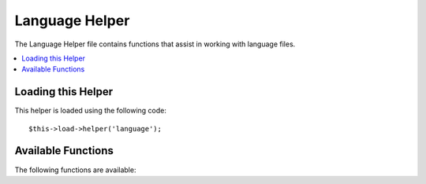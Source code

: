 ###############
Language Helper
###############

.. todo:: Audit for 3.0 (brought from CI docs)

The Language Helper file contains functions that assist in working with
language files.

.. contents::
  :local:

.. highlight:: php

Loading this Helper
===================

This helper is loaded using the following code::

	$this->load->helper('language');

Available Functions
===================

The following functions are available:


.. function:: lang($line[, $for = ''[, $attributes = array()]])

  :param	string	$line: Language line key
  :param	string	$for: HTML "for" attribute (ID of the element we're creating a label for)
  :param	array	$attributes: Any additional HTML attributes
  :returns:	string

  This function returns a line of text from a loaded language file with
  simplified syntax that may be more desirable for view files than
  ``CI_Lang::line()``.

  Example::

  	echo lang('language_key', 'form_item_id', array('class' => 'myClass');
  	// Outputs: <label for="form_item_id" class="myClass">Language line</label>
